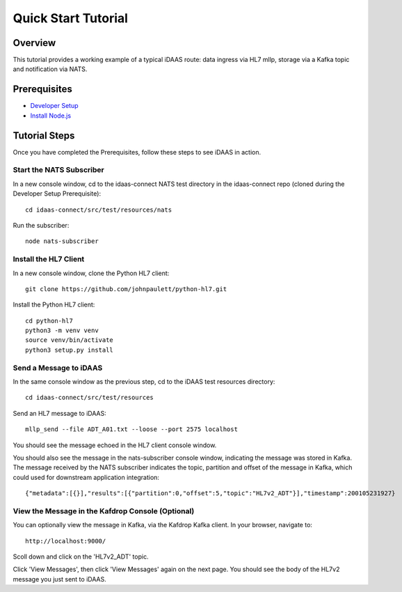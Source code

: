 Quick Start Tutorial
********************

Overview
========
This tutorial provides a working example of a typical iDAAS route: data ingress via HL7 mllp, storage via a Kafka topic and notification via NATS.

Prerequisites
=============
* `Developer Setup <./developer-setup.html>`_
* `Install Node.js <https://nodejs.org/en/download/package-manager/#macos>`_

Tutorial Steps
==============
Once you have completed the Prerequisites, follow these steps to see iDAAS in action.

Start the NATS Subscriber
-------------------------
In a new console window, cd to the idaas-connect NATS test directory in the idaas-connect repo (cloned during the Developer Setup Prerequisite)::

   cd idaas-connect/src/test/resources/nats

Run the subscriber::

   node nats-subscriber

Install the HL7 Client
----------------------
In a new console window, clone the Python HL7 client::

   git clone https://github.com/johnpaulett/python-hl7.git

Install the Python HL7 client::

   cd python-hl7
   python3 -m venv venv
   source venv/bin/activate
   python3 setup.py install

Send a Message to iDAAS
-----------------------
In the same console window as the previous step, cd to the iDAAS test resources directory::

   cd idaas-connect/src/test/resources

Send an HL7 message to iDAAS::

   mllp_send --file ADT_A01.txt --loose --port 2575 localhost

You should see the message echoed in the HL7 client console window. 

You should also see the message in the nats-subscriber console window, indicating the message was stored in Kafka.  The message received by the NATS subscriber indicates the topic, partition and offset of the message in Kafka, which could used for downstream application integration::

   {"metadata":[{}],"results":[{"partition":0,"offset":5,"topic":"HL7v2_ADT"}],"timestamp":200105231927}

View the Message in the Kafdrop Console (Optional)
--------------------------------------------------
You can optionally view the message in Kafka, via the Kafdrop Kafka client.  In your browser, navigate to::

   http://localhost:9000/

Scoll down and click on the 'HL7v2_ADT' topic.

Click 'View Messages', then click 'View Messages' again on the next page.  You should see the body of the HL7v2 message you just sent to iDAAS.
